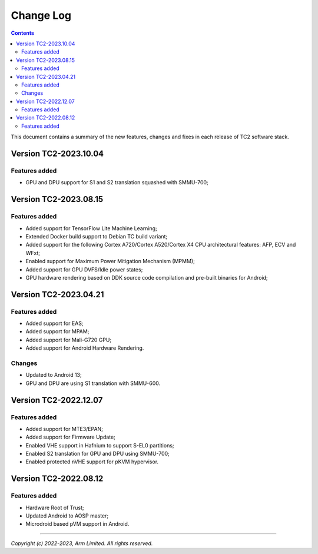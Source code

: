 .. _docs/totalcompute/tc2/change-log:

Change Log
==========

.. contents::

This document contains a summary of the new features, changes and
fixes in each release of TC2 software stack.


Version TC2-2023.10.04
----------------------

Features added
~~~~~~~~~~~~~~
- GPU and DPU support for S1 and S2 translation squashed with SMMU-700;


Version TC2-2023.08.15
----------------------

Features added
~~~~~~~~~~~~~~
- Added support for TensorFlow Lite Machine Learning;
- Extended Docker build support to Debian TC build variant;
- Added support for the following Cortex A720/Cortex A520/Cortex X4 CPU architectural features: AFP, ECV and WFxt;
- Enabled support for Maximum Power Mitigation Mechanism (MPMM);
- Added support for GPU DVFS/Idle power states;
- GPU hardware rendering based on DDK source code compilation and pre-built binaries for Android;


Version TC2-2023.04.21
----------------------

Features added
~~~~~~~~~~~~~~
- Added support for EAS;
- Added support for MPAM;
- Added support for Mali-G720 GPU;
- Added support for Android Hardware Rendering.

Changes
~~~~~~~
- Updated to Android 13;
- GPU and DPU are using S1 translation with SMMU-600.


Version TC2-2022.12.07
----------------------

Features added
~~~~~~~~~~~~~~
- Added support for MTE3/EPAN;
- Added support for Firmware Update;
- Enabled VHE support in Hafnium to support S-EL0 partitions;
- Enabled S2 translation for GPU and DPU using SMMU-700;
- Enabled protected nVHE support for pKVM hypervisor.


Version TC2-2022.08.12
----------------------

Features added
~~~~~~~~~~~~~~
- Hardware Root of Trust;
- Updated Android to AOSP master;
- Microdroid based pVM support in Android.


--------------

*Copyright (c) 2022-2023, Arm Limited. All rights reserved.*

